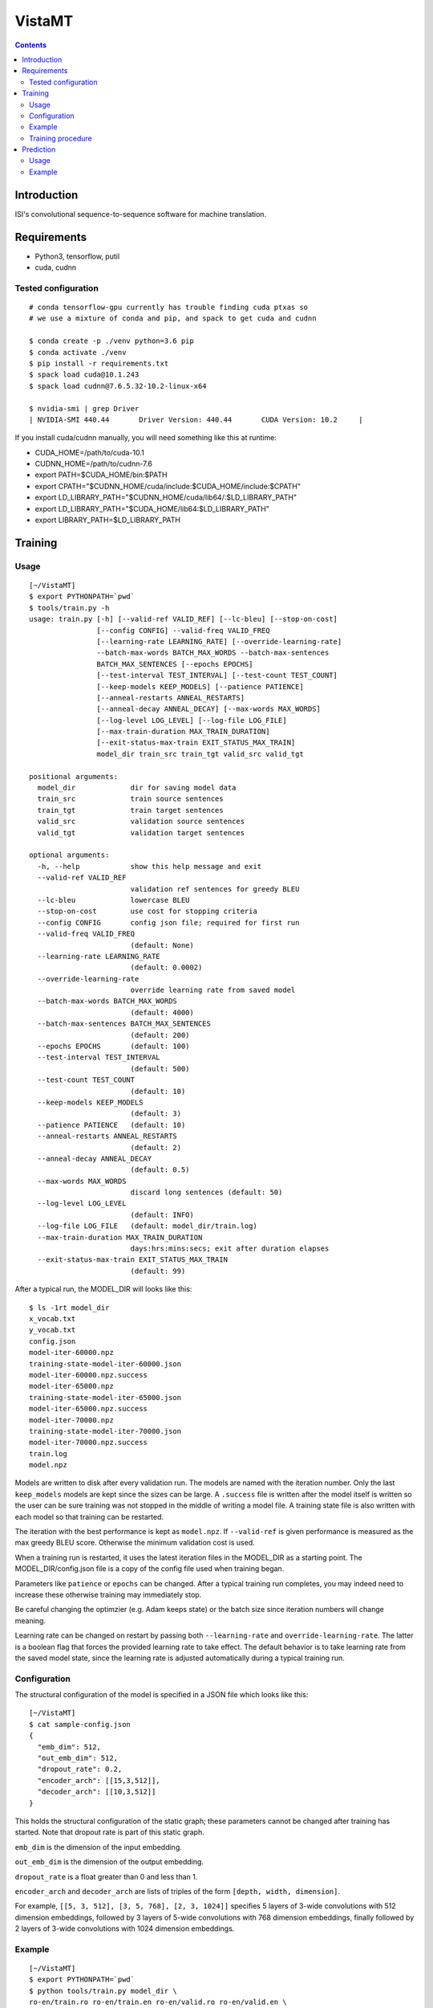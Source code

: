 =======
VistaMT
=======

.. contents::


Introduction
============

ISI's convolutional sequence-to-sequence software for machine translation.


Requirements
============

* Python3, tensorflow, putil
* cuda, cudnn

Tested configuration
--------------------

::

  # conda tensorflow-gpu currently has trouble finding cuda ptxas so
  # we use a mixture of conda and pip, and spack to get cuda and cudnn

  $ conda create -p ./venv python=3.6 pip
  $ conda activate ./venv
  $ pip install -r requirements.txt
  $ spack load cuda@10.1.243
  $ spack load cudnn@7.6.5.32-10.2-linux-x64

  $ nvidia-smi | grep Driver
  | NVIDIA-SMI 440.44       Driver Version: 440.44       CUDA Version: 10.2     |

If you install cuda/cudnn manually, you will need something like this at runtime:

-  CUDA_HOME=/path/to/cuda-10.1
-  CUDNN_HOME=/path/to/cudnn-7.6
-  export PATH=$CUDA_HOME/bin:$PATH
-  export CPATH="$CUDNN_HOME/cuda/include:$CUDA_HOME/include:$CPATH"
-  export LD_LIBRARY_PATH="$CUDNN_HOME/cuda/lib64/:$LD_LIBRARY_PATH"
-  export LD_LIBRARY_PATH="$CUDA_HOME/lib64:$LD_LIBRARY_PATH"
-  export LIBRARY_PATH=$LD_LIBRARY_PATH


Training
========

Usage
-----

::

  [~/VistaMT]
  $ export PYTHONPATH=`pwd`
  $ tools/train.py -h
  usage: train.py [-h] [--valid-ref VALID_REF] [--lc-bleu] [--stop-on-cost]
                  [--config CONFIG] --valid-freq VALID_FREQ
                  [--learning-rate LEARNING_RATE] [--override-learning-rate]
                  --batch-max-words BATCH_MAX_WORDS --batch-max-sentences
                  BATCH_MAX_SENTENCES [--epochs EPOCHS]
                  [--test-interval TEST_INTERVAL] [--test-count TEST_COUNT]
                  [--keep-models KEEP_MODELS] [--patience PATIENCE]
                  [--anneal-restarts ANNEAL_RESTARTS]
                  [--anneal-decay ANNEAL_DECAY] [--max-words MAX_WORDS]
                  [--log-level LOG_LEVEL] [--log-file LOG_FILE]
                  [--max-train-duration MAX_TRAIN_DURATION]
                  [--exit-status-max-train EXIT_STATUS_MAX_TRAIN]
                  model_dir train_src train_tgt valid_src valid_tgt

  positional arguments:
    model_dir             dir for saving model data
    train_src             train source sentences
    train_tgt             train target sentences
    valid_src             validation source sentences
    valid_tgt             validation target sentences

  optional arguments:
    -h, --help            show this help message and exit
    --valid-ref VALID_REF
                          validation ref sentences for greedy BLEU
    --lc-bleu             lowercase BLEU
    --stop-on-cost        use cost for stopping criteria
    --config CONFIG       config json file; required for first run
    --valid-freq VALID_FREQ
                          (default: None)
    --learning-rate LEARNING_RATE
                          (default: 0.0002)
    --override-learning-rate
                          override learning rate from saved model
    --batch-max-words BATCH_MAX_WORDS
                          (default: 4000)
    --batch-max-sentences BATCH_MAX_SENTENCES
                          (default: 200)
    --epochs EPOCHS       (default: 100)
    --test-interval TEST_INTERVAL
                          (default: 500)
    --test-count TEST_COUNT
                          (default: 10)
    --keep-models KEEP_MODELS
                          (default: 3)
    --patience PATIENCE   (default: 10)
    --anneal-restarts ANNEAL_RESTARTS
                          (default: 2)
    --anneal-decay ANNEAL_DECAY
                          (default: 0.5)
    --max-words MAX_WORDS
                          discard long sentences (default: 50)
    --log-level LOG_LEVEL
                          (default: INFO)
    --log-file LOG_FILE   (default: model_dir/train.log)
    --max-train-duration MAX_TRAIN_DURATION
                          days:hrs:mins:secs; exit after duration elapses
    --exit-status-max-train EXIT_STATUS_MAX_TRAIN
                          (default: 99)

After a typical run, the MODEL_DIR will looks like this::

  $ ls -1rt model_dir
  x_vocab.txt
  y_vocab.txt
  config.json
  model-iter-60000.npz
  training-state-model-iter-60000.json
  model-iter-60000.npz.success
  model-iter-65000.npz
  training-state-model-iter-65000.json
  model-iter-65000.npz.success
  model-iter-70000.npz
  training-state-model-iter-70000.json
  model-iter-70000.npz.success
  train.log
  model.npz

Models are written to disk after every validation run.  The models are
named with the iteration number.  Only the last ``keep_models`` models
are kept since the sizes can be large.  A ``.success`` file is written
after the model itself is written so the user can be sure training was
not stopped in the middle of writing a model file.  A training state
file is also written with each model so that training can be
restarted.

The iteration with the best performance is kept as ``model.npz``.  If
``--valid-ref`` is given performance is measured as the max greedy
BLEU score.  Otherwise the minimum validation cost is used.

When a training run is restarted, it uses the latest iteration files
in the MODEL_DIR as a starting point.  The MODEL_DIR/config.json file
is a copy of the config file used when training began.

Parameters like ``patience`` or ``epochs`` can be changed.  After a
typical training run completes, you may indeed need to increase these
otherwise training may immediately stop.

Be careful changing the optimzier (e.g. Adam keeps state) or the batch
size since iteration numbers will change meaning.

Learning rate can be changed on restart by passing both
``--learning-rate`` and ``override-learning-rate``.  The latter is a
boolean flag that forces the provided learning rate to take effect.
The default behavior is to take learning rate from the saved model
state, since the learning rate is adjusted automatically during a
typical training run.

Configuration
-------------

The structural configuration of the model is specified in a JSON file
which looks like this:

::

  [~/VistaMT]
  $ cat sample-config.json
  {
    "emb_dim": 512,
    "out_emb_dim": 512,
    "dropout_rate": 0.2,
    "encoder_arch": [[15,3,512]],
    "decoder_arch": [[10,3,512]]
  }

This holds the structural configuration of the static graph; these
parameters cannot be changed after training has started.  Note that
dropout rate is part of this static graph.

``emb_dim`` is the dimension of the input embedding.

``out_emb_dim`` is the dimension of the output embedding.

``dropout_rate`` is a float greater than 0 and less than 1.

``encoder_arch`` and ``decoder_arch`` are lists of triples of the form
``[depth, width, dimension]``.

For example, ``[[5, 3, 512], [3, 5, 768], [2, 3, 1024]]`` specifies 5
layers of 3-wide convolutions with 512 dimension embeddings, followed
by 3 layers of 5-wide convolutions with 768 dimension embeddings,
finally followed by 2 layers of 3-wide convolutions with 1024
dimension embeddings.

Example
-------

::

  [~/VistaMT]
  $ export PYTHONPATH=`pwd`
  $ python tools/train.py model_dir \
  ro-en/train.ro ro-en/train.en ro-en/valid.ro ro-en/valid.en \
  --valid-freq 2000 --batch-max-words 6000 --batch-max-sentences 200 \
  --test-interval 50000 --config sample-config.json

Training procedure
------------------

Training continues until ``epochs`` epochs are completed or an early
stop is detected.

During training, a ``bad_counter`` keeps track of the number of times
the validation cost exceeds the minimum validation cost, or the number
of times greedy BLEU is less than the best greedy BLEU, if
``--valid-ref`` is passed.  If this counter exceeds the ``patience``
threshold, the parameters are reset to the best ones found so far and
the learning rate is reduced (by ``anneal-decay``).  After this
restarting happens ``anneal-restarts`` times, if ``patience`` is
exceeded again, training stops.

Batching is done by grouping training examples by their length.  All
batches are read into memory, then they are shuffled randomly on every
epoch.  The batch size is variable, depending on the
``--batch-max-words`` and ``--batch-max-sentences`` parameters.


Prediction
==========

Usage
-----

::

  [~/VistaMT]
  $ export PYTHONPATH=`pwd`
  $ tools/predict.py -h
  usage: predict.py [-h] [--beam-size BEAM_SIZE] [--max-words MAX_WORDS]
                    [--model-filename MODEL_FILENAME] [--log-level LOG_LEVEL]
                    [--log-file LOG_FILE] [--batch-greedy]
                    [--batch-size BATCH_SIZE]
                    [--batch-max-words BATCH_MAX_WORDS] [--nbest]
                    model_dir src tgt

  positional arguments:
    model_dir
    src
    tgt

  optional arguments:
    -h, --help            show this help message and exit
    --beam-size BEAM_SIZE
                          (default: 10)
    --max-words MAX_WORDS
                          (default: 80)
    --model-filename MODEL_FILENAME
                          use specific model instead of latest iter
    --log-level LOG_LEVEL
                          (default: INFO
    --log-file LOG_FILE   (default: predict-{tgt}.log)
    --batch-greedy        greedy decode on batches of sentences at once
    --batch-size BATCH_SIZE
                          batch size for --batch-greedy (default: 80)
    --batch-max-words BATCH_MAX_WORDS
                          (default: 4000)
    --nbest               write nbest list; n = beam-size

Prediction uses the latest iteration model file by default.  You can
use the model with the best validation score by passing
``--model-filename model.npz``.


Example
-------

::

  [~/VistaMT]
  $ python tools/predict.py model_dir \
  wmt17-preprocessed/newstest2017.bpe.ru newstest2017.bpe.en.predicted.out
